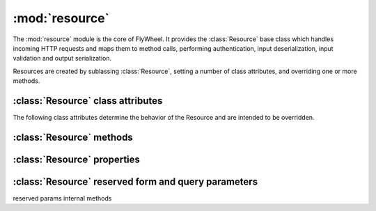 :mod:`resource` 
===============

.. module:: resource

The :mod:`resource` module is the core of FlyWheel.  It provides the :class:`Resource` base class which handles incoming HTTP requests and maps them to method calls, performing authentication, input deserialization, input validation and output serialization.

Resources are created by sublassing :class:`Resource`, setting a number of class attributes, and overriding one or more methods.

.. class:: Resource

:class:`Resource` class attributes
----------------------------------

The following class attributes determine the behavior of the Resource and are intended to be overridden.

.. attribute:: Resource.allowed_methods

  A list of the HTTP methods that the Resource supports.
  HTTP requests to the resource that do not map to an allowed operation will result in a 405 Method Not Allowed response.

  Default: ``('GET',)``

.. attribute:: Resource.anon_allowed_methods

  A list of the HTTP methods that the Resource supports for unauthenticated users.
  Unauthenticated HTTP requests to the resource that do not map to an allowed operation will result in a 405 Method Not Allowed response.

  Default: ``()``

.. attribute:: Resource.emitters

  The list of emitters that the Resource supports.  This determines which media types the resource can serialize it's output to.  Clients can specify which media types they accept using standard HTTP content negotiation via the Accept header.  (See `RFC 2616 - Sec 14.1 <http://www.w3.org/Protocols/rfc2616/rfc2616-sec14.html>`_)  Clients can also override this standard content negotiation by specifying a `_format` ...

  The :mod:`emitters` module provides the :class:`BaseEmitter` class and a set of default emitters, including emitters for JSON and XML, as well as emitters for HTML and Plain Text which provide for a self documenting API.

  The ordering of the Emitters is important as it determines an order of preference.

  Default: ``(emitters.JSONEmitter, emitters.DocumentingHTMLEmitter, emitters.DocumentingXHTMLEmitter, emitters.DocumentingPlainTextEmitter, emitters.XMLEmitter)``

.. attribute:: Resource.parsers

  The list of parsers that the Resource supports. This determines which media types the resource can accept as input for incoming HTTP requests.  (Typically PUT and POST requests).

  The ordering of the Parsers may be considered informative of preference but is not used ...

  Default: ``(parsers.JSONParser, parsers.XMLParser, parsers.FormParser)``

.. attribute:: Resource.authenticators

  The list of authenticators that the Resource supports.  This determines which authentication methods (eg Basic, Digest, OAuth) are used to authenticate requests.

  Default: ``(authenticators.UserLoggedInAuthenticator, authenticators.BasicAuthenticator)`` 

.. attribute:: Resource.form

  If not None, this attribute should be a Django form which will be used to validate any request data.
  This attribute is typically only used for POST or PUT requests to the resource.

  Deafult: ``None``

.. attribute:: Resource.callmap

  Maps HTTP methods to function calls on the :class:`Resource`.  It may be overridden in order to add support for other HTTP methods such as HEAD, OPTIONS and PATCH, or in order to map methods to different function names, for example to use a more `CRUD <http://en.wikipedia.org/wiki/Create,_read,_update_and_delete>`_ like style.

  Default:  ``{ 'GET': 'get', 'POST': 'post', 'PUT': 'put', 'DELETE': 'delete' }``


:class:`Resource` methods
-------------------------

.. method:: Resource.get
.. method:: Resource.post
.. method:: Resource.put
.. method:: Resource.delete
.. method:: Resource.authenticate
.. method:: Resource.reverse

:class:`Resource` properties
----------------------------

.. method:: Resource.name
.. method:: Resource.description
.. method:: Resource.default_emitter
.. method:: Resource.default_parser
.. method:: Resource.emitted_media_types
.. method:: Resource.parsed_media_types

:class:`Resource` reserved form and query parameters
----------------------------------------------------

.. attribute:: Resource.ACCEPT_QUERY_PARAM

  If set, allows the default `Accept:` header content negotiation to be bypassed by setting the requested media type in a query parameter on the URL.  This can be useful if it is necessary to be able to hyperlink to a given format on the Resource using standard HTML.

  Set to None to disable, or to another string value to use another name for the reserved URL query parameter.

  Default: ``"_accept"``

.. attribute:: Resource.METHOD_PARAM

  If set, allows for PUT and DELETE requests to be tunneled on form POST operations, by setting a (typically hidden) form field with the method name.  This allows standard HTML forms to perform method requests which would otherwise `not be supported <http://dev.w3.org/html5/spec/Overview.html#attr-fs-method>`_

  Set to None to disable, or to another string value to use another name for the reserved form field.

  Default: ``"_method"``

.. attribute:: Resource.CONTENTTYPE_PARAM

  Used together with :attr:`CONTENT_PARAM`.

  If set, allows for arbitrary content types to be tunneled on form POST operations, by setting a form field with the content type.  This allows standard HTML forms to perform requests with content types other those `supported by default <http://dev.w3.org/html5/spec/Overview.html#attr-fs-enctype>`_ (ie. `application/x-www-form-urlencoded`, `multipart/form-data`, and `text-plain`)
  
  Set to None to disable, or to another string value to use another name for the reserved form field.

  Default: ``"_contenttype"``

.. attribute:: Resource.CONTENT_PARAM

  Used together with :attr:`CONTENTTYPE_PARAM`.

  Set to None to disable, or to another string value to use another name for the reserved form field.

  Default: ``"_content"``

.. attribute:: Resource.CSRF_PARAM

  The name used in Django's (typically hidden) form field for `CSRF Protection <http://docs.djangoproject.com/en/dev/ref/contrib/csrf/>`_.

  Setting to None does not disable Django's CSRF middleware, but it does mean that the field name will not be treated as reserved by FlyWheel, so for example the default :class:`FormParser` will return fields with this as part of the request content, rather than ignoring them.

  Default:: ``"csrfmiddlewaretoken"``

reserved params
internal methods


